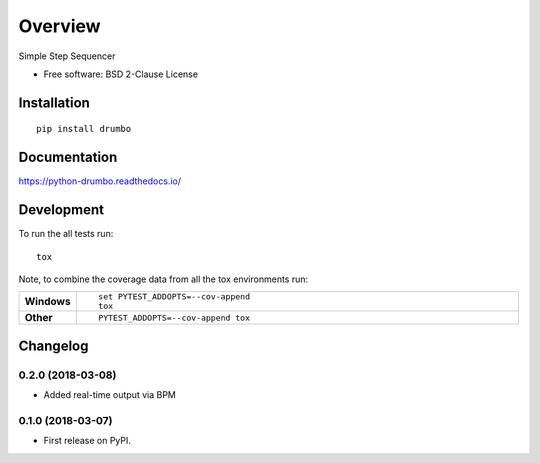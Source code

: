 ========
Overview
========



Simple Step Sequencer

* Free software: BSD 2-Clause License

Installation
============

::

    pip install drumbo

Documentation
=============

https://python-drumbo.readthedocs.io/

Development
===========

To run the all tests run::

    tox

Note, to combine the coverage data from all the tox environments run:

.. list-table::
    :widths: 10 90
    :stub-columns: 1

    - - Windows
      - ::

            set PYTEST_ADDOPTS=--cov-append
            tox

    - - Other
      - ::

            PYTEST_ADDOPTS=--cov-append tox


Changelog
=========

0.2.0 (2018-03-08)
------------------

* Added real-time output via BPM


0.1.0 (2018-03-07)
------------------

* First release on PyPI.


